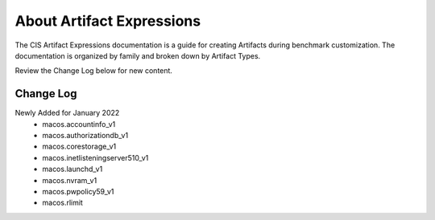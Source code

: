 About Artifact Expressions
================================

The CIS Artifact Expressions documentation is a guide for creating Artifacts during benchmark customization. The documentation is organized by family and broken down by Artifact Types.

Review the Change Log below for new content.

Change Log
~~~~~~~~~~~~~~~~~~~~

Newly Added for January 2022
  - macos.accountinfo_v1
  - macos.authorizationdb_v1
  - macos.corestorage_v1
  - macos.inetlisteningserver510_v1
  - macos.launchd_v1
  - macos.nvram_v1
  - macos.pwpolicy59_v1
  - macos.rlimit
